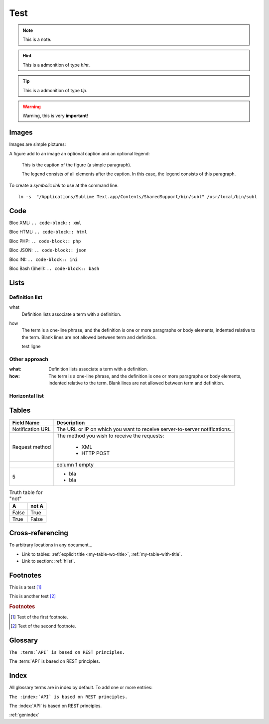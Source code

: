 .. _test:

====
Test
====

.. note:: This is a note.

.. hint:: This is a admonition of type `hint`.

.. tip:: This is a admonition of type `tip`.

.. warning:: Warning, this is very **important**!

.. seealso:: This is a admonition of type `seealso`.

.. versionadded:: 2.5
    The *spam* parameter.

.. versionchanged:: 2.5
    The *spam* parameter.

.. deprecated:: 3.1
    Use :func:`spam` instead.

.. seealso::

   Module :py:mod:`zipfile`
      Documentation of the :py:mod:`zipfile` standard module.

   `GNU tar manual, Basic Tar Format <http://link>`_
      Documentation for tar archive files, including GNU tar extensions.

------
Images
------

Images are simple pictures:

.. image:: images/hipay_fullservice.png
   :name: my picture


A figure add to an image an optional caption and an optional legend:

.. figure:: images/hipay_fullservice.png
    :alt: logo HiPay Fullservice

    This is the caption of the figure (a simple paragraph).

    The legend consists of all elements after the caption. In this
    case, the legend consists of this paragraph.


To create a `symbolic link` to use at the command line.

::

    ln -s  "/Applications/Sublime Text.app/Contents/SharedSupport/bin/subl" /usr/local/bin/subl

----
Code
----

Bloc XML: ``.. code-block:: xml``

.. code-block:: xml
    :linenos:

    <?xml version="1.0" encoding="UTF-8"?>
    <response>
        <state>completed</state>
        <reason/>
        <forward_url/>
        <test>false</test>
        <mid>00035167042</mid>
        <attempt_id>2015</attempt_id>
        <authorization_code>59351</authorization_code>
        ...
    </response>

Bloc HTML: ``.. code-block:: html``

.. code-block:: html
    :linenos:

    <form name="test">
    <!-- hidden field to store blackbox -->
      <input type="text" name="device_fingerprint" id="ioBB">
    </form>
    <!-- Include JavaScript fingerprint library -->
    <script language="javascript" src="https://secure-gateway.allopass.com/gateway/toolbox/fingerprint">
    </script>

Bloc PHP: ``.. code-block:: php``

.. code-block:: php
    :linenos:

    <?php
    define('API_ENDPOINT', 'https://secure-gateway.allopass.com/rest/v1');
    define('API_USERNAME', '<API login>');
    define('API_PASSWORD', '<API password>');

    $credentials = API_USERNAME . ':' . API_PASSWORD;
    $resource    = API_ENDPOINT . '/order';

    // create a new cURL resource
    $curl = curl_init();

Bloc JSON: ``.. code-block:: json``

.. code-block:: json
    :linenos:

    {
      "state":"completed",
      "reason":"",
      "forwardUrl":"",
      "test":"false",
      "mid":"00035167042",
      "attemptId":"1",
      "authorizationCode":"59351",
      "..."
    }

Bloc INI: ``.. code-block:: ini``

.. code-block:: ini
    :linenos:

    state = completed
    reason =
    test = false
    mid = 00001326581
    attempt_id = 1
    authorization_code = test123

Bloc Bash (Shell): ``.. code-block:: bash``

.. code-block:: bash
    :linenos:

    $ curl https://secure-gateway.allopass.com/rest/v1/transaction/432241108734 \
        -u "<your API username>:<your API password>"

-----
Lists
-----

Definition list
---------------

what
  Definition lists associate a term with
  a definition.

how
  The term is a one-line phrase, and the
  definition is one or more paragraphs or
  body elements, indented relative to the
  term.
  Blank lines are not allowed
  between term and definition.

  test ligne

Other approach
--------------

:what:
  Definition lists associate a term with
  a definition.

:how:
  The term is a one-line phrase, and the
  definition is one or more paragraphs or
  body elements, indented relative to the
  term. Blank lines are not allowed
  between term and definition.

.. _hlist:

Horizontal list
---------------

.. hlist::
    :columns: 3

    * A list of
    * short items
    * that should be
    * displayed
    * horizontally

------
Tables
------

.. _my-table-wo-title:

================  ===========
Field Name        Description
================  ===========
Notification URL  The URL or IP on which you want to receive server-to-server notifications.
Request method    The method you wish to receive the requests:

				  - XML
				  - HTTP POST
\                 column 1 empty
5                 - bla
                  - bla
================  ===========

.. _my-table-with-title:

.. table:: Truth table for "not"

    =====  =====
    A      not A
    =====  =====
    False  True
    True   False
    =====  =====

-----------------
Cross-referencing
-----------------

To arbitrary locations in any document…

* Link to tables: :ref:`explicit title <my-table-wo-title>`, :ref:`my-table-with-title`.

* Link to section: :ref:`hlist`.

.. seealso:: http://sphinx-doc.org/markup/inline.html#cross-referencing-arbitrary-locations

---------
Footnotes
---------

This is a test [1]_

This is another test [2]_

.. rubric:: Footnotes

.. [1] Text of the first footnote.
.. [2] Text of the second footnote.

--------
Glossary
--------

``The :term:`API` is based on REST principles.``

The :term:`API` is based on REST principles.

-----
Index
-----

All glossary terms are in index by default.
To add one or more entries:

``The :index:`API` is based on REST principles.``

The :index:`API` is based on REST principles.

:ref:`genindex`

.. seealso:: http://sphinx-doc.org/markup/misc.html#index-generating-markup
